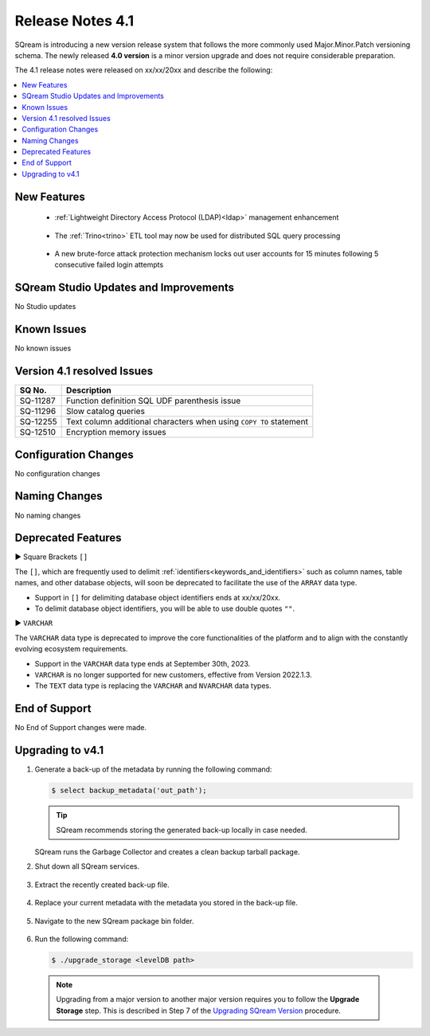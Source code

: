 .. _4.1:

**************************
Release Notes 4.1
**************************

SQream is introducing a new version release system that follows the more commonly used Major.Minor.Patch versioning schema. The newly released **4.0 version** is a minor version upgrade and does not require considerable preparation.

The 4.1 release notes were released on xx/xx/20xx and describe the following:

.. contents:: 
   :local:
   :depth: 1      

New Features
------------

 * :ref:`Lightweight Directory Access Protocol (LDAP)<ldap>` management enhancement
 
	::

 * The :ref:`Trino<trino>` ETL tool may now be used for distributed SQL query processing
 
 	::
	
 * A new brute-force attack protection mechanism locks out user accounts for 15 minutes following 5 consecutive failed login attempts
 
SQream Studio Updates and Improvements
--------------------------------------

No Studio updates

	::

Known Issues
------------

No known issues


Version 4.1 resolved Issues
-----------------------------

+------------------------+------------------------------------------------------------------------------------------+
|  **SQ No.**            | **Description**                                                                          |
+========================+==========================================================================================+
| SQ-11287               | Function definition SQL UDF parenthesis issue                                            |
+------------------------+------------------------------------------------------------------------------------------+
| SQ-11296               | Slow catalog queries                                                                     |
+------------------------+------------------------------------------------------------------------------------------+
| SQ-12255               | Text column additional characters when using ``COPY TO`` statement                       |
+------------------------+------------------------------------------------------------------------------------------+
| SQ-12510               | Encryption memory issues                                                                 |
+------------------------+------------------------------------------------------------------------------------------+


Configuration Changes
---------------------

No configuration changes


Naming Changes
--------------
No naming changes


Deprecated Features
-------------------

► Square Brackets ``[]``

The ``[]``, which are frequently used to delimit :ref:`identifiers<keywords_and_identifiers>` such as column names, table names, and other database objects, will soon be deprecated to facilitate the use of the ``ARRAY`` data type.

* Support in ``[]`` for delimiting database object identifiers ends at xx/xx/20xx.

* To delimit database object identifiers, you will be able to use double quotes ``""``.


► ``VARCHAR``

The ``VARCHAR`` data type is deprecated to improve the core functionalities of the platform and to align with the constantly evolving ecosystem requirements.

* Support in the ``VARCHAR`` data type ends at September 30th, 2023.

* ``VARCHAR`` is no longer supported for new customers, effective from Version 2022.1.3.  

* The ``TEXT`` data type is replacing the ``VARCHAR`` and ``NVARCHAR`` data types.




End of Support
---------------
No End of Support changes were made.

Upgrading to v4.1
-------------------
1. Generate a back-up of the metadata by running the following command:

   .. code-block:: console

      $ select backup_metadata('out_path');
	  
   .. tip:: SQream recommends storing the generated back-up locally in case needed.
   
   SQream runs the Garbage Collector and creates a clean backup tarball package.
   
2. Shut down all SQream services.

    ::

3. Extract the recently created back-up file.

    ::

4. Replace your current metadata with the metadata you stored in the back-up file.

    ::

5. Navigate to the new SQream package bin folder.

    ::

6. Run the following command:

   .. code-block:: console

      $ ./upgrade_storage <levelDB path>

  .. note:: Upgrading from a major version to another major version requires you to follow the **Upgrade Storage** step. This is described in Step 7 of the `Upgrading SQream Version <../installation_guides/installing_sqream_with_binary.html#upgrading-sqream-version>`_ procedure.
  
